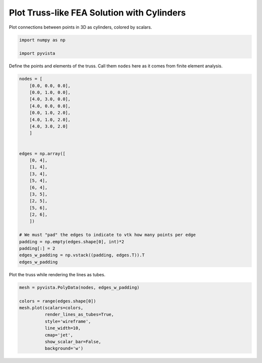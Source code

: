 
.. DO NOT EDIT.
.. THIS FILE WAS AUTOMATICALLY GENERATED BY SPHINX-GALLERY.
.. TO MAKE CHANGES, EDIT THE SOURCE PYTHON FILE:
.. "examples/00-load/create-truss.py"
.. LINE NUMBERS ARE GIVEN BELOW.

.. only:: html

    .. note::
        :class: sphx-glr-download-link-note

        Click :ref:`here <sphx_glr_download_examples_00-load_create-truss.py>`
        to download the full example code

.. rst-class:: sphx-glr-example-title

.. _sphx_glr_examples_00-load_create-truss.py:


.. _create_truss:

Plot Truss-like FEA Solution with Cylinders
~~~~~~~~~~~~~~~~~~~~~~~~~~~~~~~~~~~~~~~~~~~

Plot connections between points in 3D as cylinders, colored by scalars.

.. GENERATED FROM PYTHON SOURCE LINES 11-16

.. code-block:: default


    import numpy as np

    import pyvista








.. GENERATED FROM PYTHON SOURCE LINES 17-19

Define the points and elements of the truss.  Call them ``nodes``
here as it comes from finite element analysis.

.. GENERATED FROM PYTHON SOURCE LINES 19-49

.. code-block:: default


    nodes = [
        [0.0, 0.0, 0.0],
        [0.0, 1.0, 0.0],
        [4.0, 3.0, 0.0],
        [4.0, 0.0, 0.0],
        [0.0, 1.0, 2.0],
        [4.0, 1.0, 2.0],
        [4.0, 3.0, 2.0]
        ]


    edges = np.array([
        [0, 4],
        [1, 4],
        [3, 4],
        [5, 4],
        [6, 4],
        [3, 5],
        [2, 5],
        [5, 6],
        [2, 6],
        ])

    # We must "pad" the edges to indicate to vtk how many points per edge
    padding = np.empty(edges.shape[0], int)*2
    padding[:] = 2
    edges_w_padding = np.vstack((padding, edges.T)).T
    edges_w_padding





.. rst-class:: sphx-glr-script-out

 Out:

 .. code-block:: none


    array([[2, 0, 4],
           [2, 1, 4],
           [2, 3, 4],
           [2, 5, 4],
           [2, 6, 4],
           [2, 3, 5],
           [2, 2, 5],
           [2, 5, 6],
           [2, 2, 6]])



.. GENERATED FROM PYTHON SOURCE LINES 50-51

Plot the truss while rendering the lines as tubes.

.. GENERATED FROM PYTHON SOURCE LINES 51-62

.. code-block:: default


    mesh = pyvista.PolyData(nodes, edges_w_padding)

    colors = range(edges.shape[0])
    mesh.plot(scalars=colors,
              render_lines_as_tubes=True,
              style='wireframe',
              line_width=10,
              cmap='jet',
              show_scalar_bar=False,
              background='w')



.. image-sg:: /examples/00-load/images/sphx_glr_create-truss_001.png
   :alt: create truss
   :srcset: /examples/00-load/images/sphx_glr_create-truss_001.png
   :class: sphx-glr-single-img






.. rst-class:: sphx-glr-timing

   **Total running time of the script:** ( 0 minutes  0.559 seconds)


.. _sphx_glr_download_examples_00-load_create-truss.py:


.. only :: html

 .. container:: sphx-glr-footer
    :class: sphx-glr-footer-example



  .. container:: sphx-glr-download sphx-glr-download-python

     :download:`Download Python source code: create-truss.py <create-truss.py>`



  .. container:: sphx-glr-download sphx-glr-download-jupyter

     :download:`Download Jupyter notebook: create-truss.ipynb <create-truss.ipynb>`


.. only:: html

 .. rst-class:: sphx-glr-signature

    `Gallery generated by Sphinx-Gallery <https://sphinx-gallery.github.io>`_
